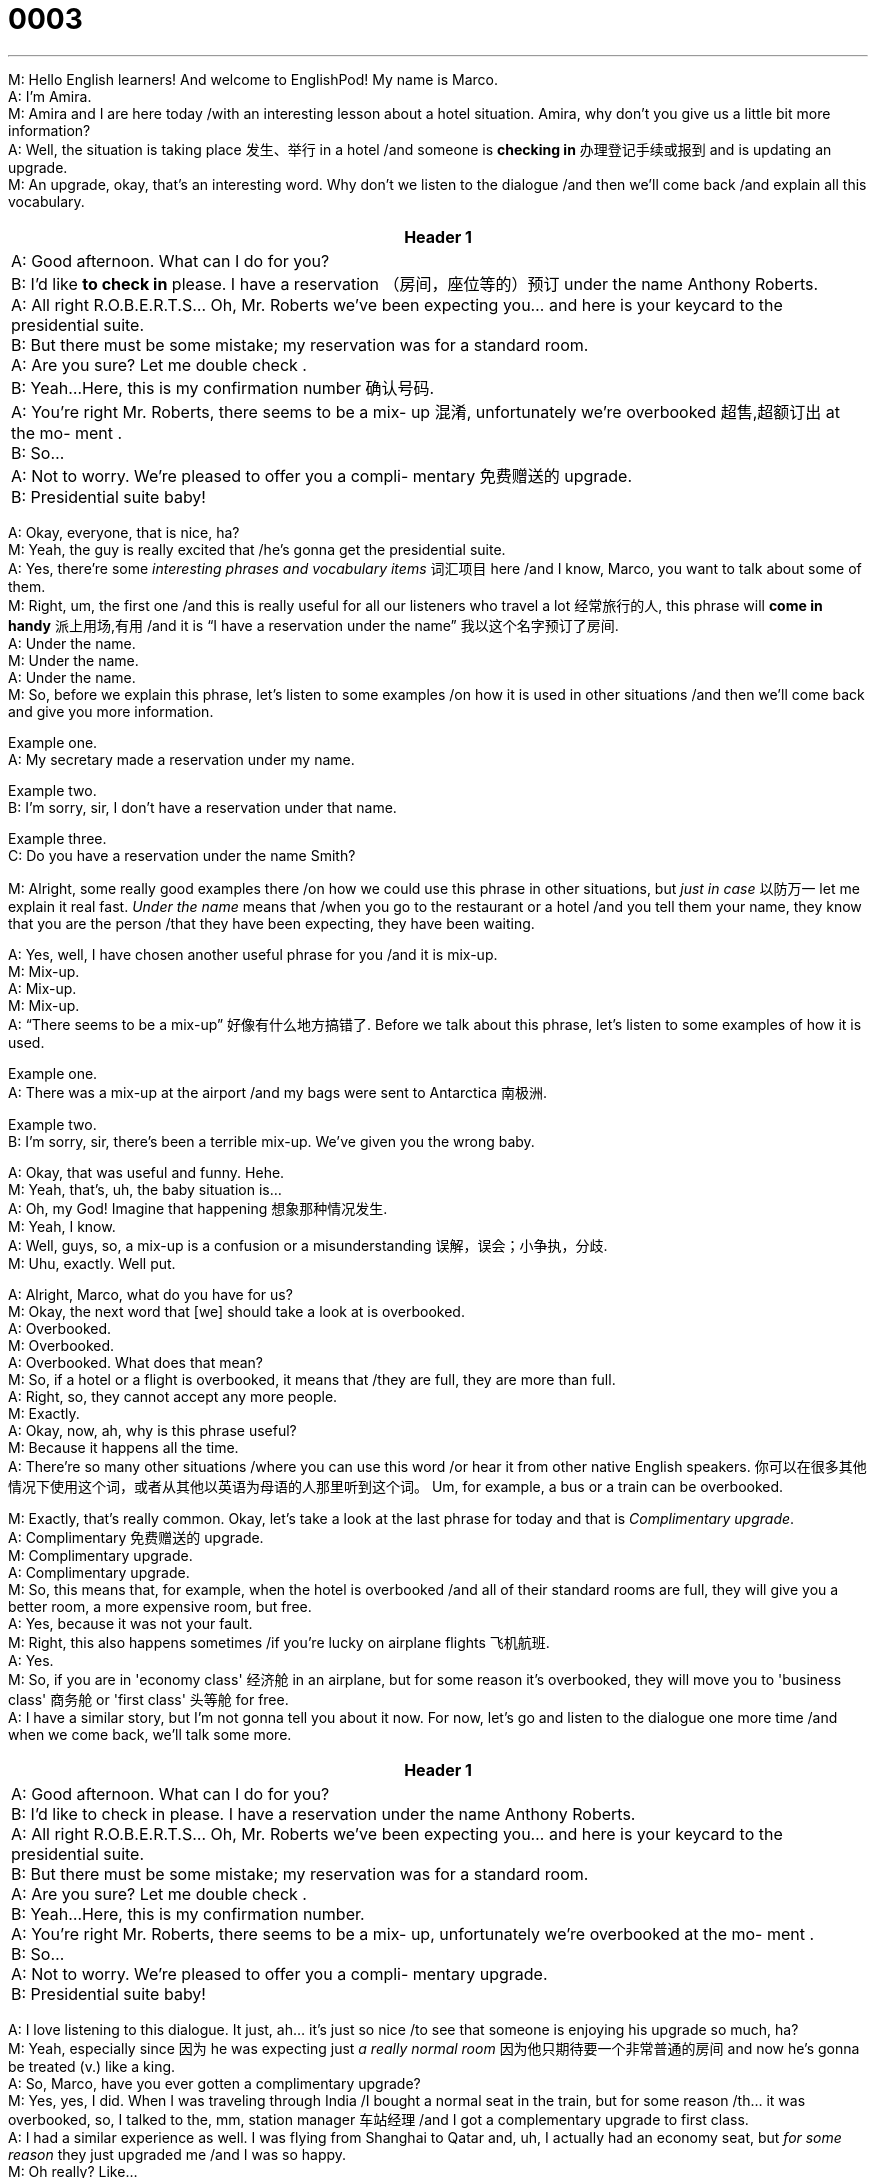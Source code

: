 = 0003
:toc: left
:toclevels: 3
:sectnums:
:stylesheet: ../../../../myAdocCss.css

'''


M: Hello English learners! And welcome to EnglishPod! My name is Marco. +
A: I'm Amira. +
M: Amira and I are here today /with an interesting lesson about a hotel situation. Amira,
why don't you give us a little bit more information? +
A: Well, the situation is taking place 发生、举行 in a hotel /and someone is *checking in* 办理登记手续或报到 and is
updating an upgrade. +
M: An upgrade, okay, that's an interesting word. Why don't we listen to the dialogue /and
then we'll come back /and explain all this vocabulary. +

[.small]
[options="autowidth" cols="1a"]
|===
|Header 1

|A: Good afternoon. What can I do for you? +
B: I’d like *to check in* please. I have a reservation （房间，座位等的）预订
under the name Anthony Roberts. +
A: All right R.O.B.E.R.T.S... Oh, Mr. Roberts we’ve
been expecting you… and here is your keycard to
the presidential suite. +
B: But there must be some mistake; my reservation
was for a standard room. +
A: Are you sure? Let me double check . +
B: Yeah…Here, this is my confirmation number 确认号码. +
A: You’re right Mr. Roberts, there seems to be a mix-
up 混淆, unfortunately we’re overbooked 超售,超额订出  at the mo-
ment . +
B: So… +
A: Not to worry. We’re pleased to offer you a compli-
mentary  免费赠送的 upgrade. +
B: Presidential suite baby!
|===


 
A: Okay, everyone, that is nice, ha? +
M: Yeah, the guy is really excited that /he's gonna get the presidential suite. +
A: Yes, there're some _interesting phrases and vocabulary items_ 词汇项目 here /and I know, Marco,
you want to talk about some of them. +
M: Right, um, the first one /and this is really useful for all our listeners who travel a lot 经常旅行的人, this
phrase will *come in handy* 派上用场,有用 /and it is “I have a reservation under the name” 我以这个名字预订了房间. +
A: Under the name. +
M: Under the name. +
A: Under the name. +
M: So, before we explain this phrase, let's listen to some examples /on how it is used in
other situations /and then we'll come back and give you more information.

Example one. +
A: My secretary made a reservation under my name.

Example two. +
B: I’m sorry, sir, I don’t have a reservation under that name.

Example three. +
C: Do you have a reservation under the name Smith? +

M: Alright, some really good examples there /on how we could use this phrase in other
situations, but _just in case_ 以防万一 let me explain it real fast. _Under the name_ means that /when
you go to the restaurant or a hotel /and you tell them your name, they know that you are
the person /that they have been expecting, they have been waiting. +

A: Yes, well, I have chosen another useful phrase for you /and it is mix-up. +
M: Mix-up. +
A: Mix-up. +
M: Mix-up. +
A: “There seems to be a mix-up” 好像有什么地方搞错了. Before we talk about this phrase, let's listen to some
examples of how it is used.

Example one. +
A: There was a mix-up at the airport /and my bags were sent to Antarctica 南极洲.

Example two. +
B: I’m sorry, sir, there’s been a terrible mix-up. We’ve given you the wrong baby. +

A: Okay, that was useful and funny. Hehe. +
M: Yeah, that's, uh, the baby situation is… +
A: Oh, my God! Imagine that happening 想象那种情况发生. +
M: Yeah, I know. +
A: Well, guys, so, a mix-up is a confusion or a misunderstanding 误解，误会；小争执，分歧. +
M: Uhu, exactly. Well put. +

A: Alright, Marco, what do you have for us? +
M: Okay, the next word that [we] should take a look at is overbooked. +
A: Overbooked. +
M: Overbooked. +
A: Overbooked. What does that mean? +
M: So, if a hotel or a flight is overbooked, it means that /they are full, they are more than
full. +
A: Right, so, they cannot accept any more people. +
M: Exactly. +
A: Okay, now, ah, why is this phrase useful? +
M: Because it happens all the time. +
A: There're so many other situations /where you can use this word /or hear it from other
native English speakers. 你可以在很多其他情况下使用这个词，或者从其他以英语为母语的人那里听到这个词。 Um, for example, a bus or a train can be overbooked. +

M: Exactly, that's really common. Okay, let's take a look at the last phrase for today and 
that is _Complimentary upgrade_. +
A: Complimentary 免费赠送的 upgrade. +
M: Complimentary upgrade. +
A: Complimentary upgrade. +
M: So, this means that, for example, when the hotel is overbooked /and all of their standard
rooms are full, they will give you a better room, a more expensive room, but free. +
A: Yes, because it was not your fault. +
M: Right, this also happens sometimes /if you're lucky on airplane flights 飞机航班. +
A: Yes. +
M: So, if you are in 'economy class' 经济舱 in an airplane, but for some reason it's overbooked,
they will move you to 'business class' 商务舱 or 'first class' 头等舱 for free. +
A: I have a similar story, but I'm not gonna tell you about it now. For now, let's go and 
listen to the dialogue one more time /and when we come back, we'll talk some more. +

[.small]
[options="autowidth" cols="1a"]
|===
|Header 1

|A: Good afternoon. What can I do for you? +
B: I’d like to check in please. I have a reservation
under the name Anthony Roberts. +
A: All right R.O.B.E.R.T.S... Oh, Mr. Roberts we’ve
been expecting you… and here is your keycard to
the presidential suite. +
B: But there must be some mistake; my reservation
was for a standard room. +
A: Are you sure? Let me double check . +
B: Yeah…Here, this is my confirmation number. +
A: You’re right Mr. Roberts, there seems to be a mix-
up, unfortunately we’re overbooked at the mo-
ment . +
B: So… +
A: Not to worry. We’re pleased to offer you a compli-
mentary upgrade. +
B: Presidential suite baby!
|===



 
A: I love listening to this dialogue. It just, ah… it's just so nice /to see that someone is
enjoying his upgrade so much, ha? +
M: Yeah, especially since 因为 he was expecting just _a really normal room_ 因为他只期待要一个非常普通的房间 and now he's gonna
be treated (v.) like a king. +
A: So, Marco, have you ever gotten a complimentary upgrade? +
M: Yes, yes, I did. When I was traveling through India /I bought a normal seat in the train,
but for some reason /th… it was overbooked, so, I talked to the, mm, station manager 车站经理 /and I
got a complementary upgrade to first class. +
A: I had a similar experience as well. I was flying from Shanghai to Qatar and, uh, I actually 
had an economy seat, but _for some reason_ they just upgraded me /and I was so happy. +
M: Oh really? Like… +
A: Yes. +
M: It wasn't overbooked. +
A: Oh, well… I'm not sure, because normally the night flight 夜间航班 is not that full, but they
upgraded (v.)  me for some reason… +
M: Ooh. +
A: And I was so happy with an upgrade to first class. +
M: Wow! That's really cool! I… +
A: Yes. +
M: I would prefer a first class upgrate on an airplane, yeah, any day 任何一天，任何时候. +
A: Well, you know `谓` _what really amazed me_ `系` was like there f… the food 后定说明 you get there, you
know, you have a five course 一道菜 meal 您有一顿五道菜的大餐. +
M: Oh really? +
A: Yes. +
M: And you get _all the drinks 后定说明 you can get_ 所有你能喝到的饮料 right? +
A: Exactly. +
M: Wow, that… yeah, I would be really happy there. Alright, everyone, we're out of time 时间不足
today, but *be sure* to listen tomorrow, because we'll be back again /with another great
podcast. And also don't forget to go to our website at englishpod.com /and leave us all
your _questions and comments_ in our community forum. +
A: Yes, and we would also appreciate your suggestions 我们也将感谢您的建议 /and, um, I hope you enjoyed the
lesson today /and Marco and I will be back tomorrow with another great lesson for you, but
for now, it's… Bye! +
M: Bye! 
 
'''